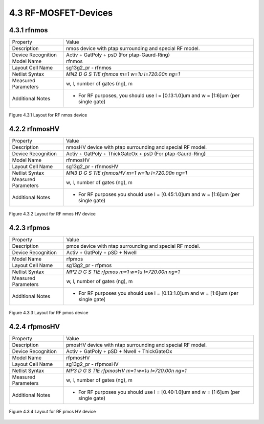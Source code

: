 4.3 RF-MOSFET-Devices
=====================


4.3.1 rfnmos
------------

+---------------------+--------------------------------------------------------------------------------------+
|Property             |Value                                                                                 |
+---------------------+--------------------------------------------------------------------------------------+
| Description         | nmos device with ptap surrounding and special RF model.                              |
+---------------------+--------------------------------------------------------------------------------------+
| Device Recognition  | Activ + GatPoly + psD (For ptap-Gaurd-Ring)                                          |
+---------------------+--------------------------------------------------------------------------------------+
| Model Name          | rfnmos                                                                               |
+---------------------+--------------------------------------------------------------------------------------+
| Layout Cell Name    | sg13g2_pr - rfnmos                                                                   |
+---------------------+--------------------------------------------------------------------------------------+
| Netlist Syntax      | `MN2 D G S TIE rfnmos m=1 w=1u l=720.00n ng=1`                                       |
+---------------------+--------------------------------------------------------------------------------------+
| Measured Parameters | w, l, number of gates (ng), m                                                        |
+---------------------+--------------------------------------------------------------------------------------+
| Additional Notes    | - For RF purposes, you should use l = [0.13:1.0]um and w = [1:6]um (per single gate) |
+---------------------+--------------------------------------------------------------------------------------+

.. figure:: images/rfnmos_layout.png
    :width: 850
    :align: center
    :alt: RF nmos device - layout

    Figure 4.3.1 Layout for RF nmos device

4.2.2 rfnmosHV
--------------

+---------------------+--------------------------------------------------------------------------------------+
|Property             |Value                                                                                 |
+---------------------+--------------------------------------------------------------------------------------+
| Description         | nmosHV device with ptap surrounding and special RF model.                            |
+---------------------+--------------------------------------------------------------------------------------+
| Device Recognition  | Activ + GatPoly + ThickGateOx + psD (For ptap-Gaurd-Ring)                            |
+---------------------+--------------------------------------------------------------------------------------+
| Model Name          | rfnmosHV                                                                             |
+---------------------+--------------------------------------------------------------------------------------+
| Layout Cell Name    | sg13g2_pr - rfnmosHV                                                                 |
+---------------------+--------------------------------------------------------------------------------------+
| Netlist Syntax      | `MN3 D G S TIE rfnmosHV m=1 w=1u l=720.00n ng=1`                                     |
+---------------------+--------------------------------------------------------------------------------------+
| Measured Parameters | w, l, number of gates (ng), m                                                        |
+---------------------+--------------------------------------------------------------------------------------+
| Additional Notes    | - For RF purposes you should use l = [0.45:1.0]um and w = [1:6]um (per single gate)  |
+---------------------+--------------------------------------------------------------------------------------+

.. figure:: images/rfnmoshv_layout.png
    :width: 850
    :align: center
    :alt: RF nmos HV device - layout

    Figure 4.3.2 Layout for RF nmos HV device

4.2.3 rfpmos
------------

+---------------------+--------------------------------------------------------------------------------------+
|Property             |Value                                                                                 |
+---------------------+--------------------------------------------------------------------------------------+
| Description         | pmos device with ntap surrounding and special RF model.                              |
+---------------------+--------------------------------------------------------------------------------------+
| Device Recognition  | Activ + GatPoly + pSD + Nwell                                                        |
+---------------------+--------------------------------------------------------------------------------------+
| Model Name          | rfpmos                                                                               |
+---------------------+--------------------------------------------------------------------------------------+
| Layout Cell Name    | sg13g2_pr - rfpmos                                                                   |
+---------------------+--------------------------------------------------------------------------------------+
| Netlist Syntax      | `MP2 D G S TIE rfpmos m=1 w=1u l=720.00n ng=1`                                       |
+---------------------+--------------------------------------------------------------------------------------+
| Measured Parameters | w, l, number of gates (ng), m                                                        |
+---------------------+--------------------------------------------------------------------------------------+
| Additional Notes    | - For RF purposes you should use l = [0.13:1.0]um and w = [1:6]um (per single gate)  |
+---------------------+--------------------------------------------------------------------------------------+

.. figure:: images/rfpmos_layout.png
    :width: 850
    :align: center
    :alt: RF pmos device - layout

    Figure 4.3.3 Layout for RF pmos device

4.2.4 rfpmosHV
--------------

+---------------------+--------------------------------------------------------------------------------------+
|Property             |Value                                                                                 |
+---------------------+--------------------------------------------------------------------------------------+
| Description         | pmosHV device with ntap surrounding and special RF model.                            |
+---------------------+--------------------------------------------------------------------------------------+
| Device Recognition  | Activ + GatPoly + pSD + Nwell + ThickGateOx                                          |
+---------------------+--------------------------------------------------------------------------------------+
| Model Name          | rfpmosHV                                                                             |
+---------------------+--------------------------------------------------------------------------------------+
| Layout Cell Name    | sg13g2_pr - rfpmosHV                                                                 |
+---------------------+--------------------------------------------------------------------------------------+
| Netlist Syntax      | `MP3 D G S TIE rfpmosHV m=1 w=1u l=720.00n ng=1`                                     |
+---------------------+--------------------------------------------------------------------------------------+
| Measured Parameters | w, l, number of gates (ng), m                                                        |
+---------------------+--------------------------------------------------------------------------------------+
| Additional Notes    | - For RF purposes you should use l = [0.40:1.0]um and w = [1:6]um (per single gate)  |
+---------------------+--------------------------------------------------------------------------------------+

.. figure:: images/rfpmoshv_layout.png
    :width: 850
    :align: center
    :alt: RF pmos HV device - layout

    Figure 4.3.4 Layout for RF pmos HV device
